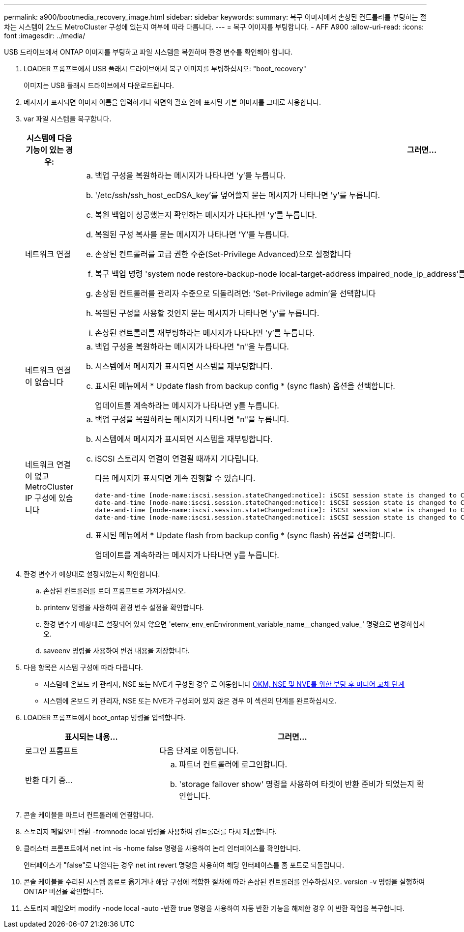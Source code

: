 ---
permalink: a900/bootmedia_recovery_image.html 
sidebar: sidebar 
keywords:  
summary: 복구 이미지에서 손상된 컨트롤러를 부팅하는 절차는 시스템이 2노드 MetroCluster 구성에 있는지 여부에 따라 다릅니다. 
---
= 복구 이미지를 부팅합니다. - AFF A900
:allow-uri-read: 
:icons: font
:imagesdir: ../media/


[role="lead"]
USB 드라이브에서 ONTAP 이미지를 부팅하고 파일 시스템을 복원하며 환경 변수를 확인해야 합니다.

. LOADER 프롬프트에서 USB 플래시 드라이브에서 복구 이미지를 부팅하십시오: "boot_recovery"
+
이미지는 USB 플래시 드라이브에서 다운로드됩니다.

. 메시지가 표시되면 이미지 이름을 입력하거나 화면의 괄호 안에 표시된 기본 이미지를 그대로 사용합니다.
. var 파일 시스템을 복구합니다.
+
[cols="1,2"]
|===
| 시스템에 다음 기능이 있는 경우: | 그러면... 


 a| 
네트워크 연결
 a| 
.. 백업 구성을 복원하라는 메시지가 나타나면 'y'를 누릅니다.
.. '/etc/ssh/ssh_host_ecDSA_key'를 덮어쓸지 묻는 메시지가 나타나면 'y'를 누릅니다.
.. 복원 백업이 성공했는지 확인하는 메시지가 나타나면 'y'를 누릅니다.
.. 복원된 구성 복사를 묻는 메시지가 나타나면 'Y'를 누릅니다.
.. 손상된 컨트롤러를 고급 권한 수준(Set-Privilege Advanced)으로 설정합니다
.. 복구 백업 명령 'system node restore-backup-node local-target-address impaired_node_ip_address'를 실행합니다
.. 손상된 컨트롤러를 관리자 수준으로 되돌리려면: 'Set-Privilege admin'을 선택합니다
.. 복원된 구성을 사용할 것인지 묻는 메시지가 나타나면 'y'를 누릅니다.
.. 손상된 컨트롤러를 재부팅하라는 메시지가 나타나면 'y'를 누릅니다.




 a| 
네트워크 연결이 없습니다
 a| 
.. 백업 구성을 복원하라는 메시지가 나타나면 "n"을 누릅니다.
.. 시스템에서 메시지가 표시되면 시스템을 재부팅합니다.
.. 표시된 메뉴에서 * Update flash from backup config * (sync flash) 옵션을 선택합니다.
+
업데이트를 계속하라는 메시지가 나타나면 y를 누릅니다.





 a| 
네트워크 연결이 없고 MetroCluster IP 구성에 있습니다
 a| 
.. 백업 구성을 복원하라는 메시지가 나타나면 "n"을 누릅니다.
.. 시스템에서 메시지가 표시되면 시스템을 재부팅합니다.
.. iSCSI 스토리지 연결이 연결될 때까지 기다립니다.
+
다음 메시지가 표시되면 계속 진행할 수 있습니다.

+
[listing]
----
date-and-time [node-name:iscsi.session.stateChanged:notice]: iSCSI session state is changed to Connected for the target iSCSI-target (type: dr_auxiliary, address: ip-address).
date-and-time [node-name:iscsi.session.stateChanged:notice]: iSCSI session state is changed to Connected for the target iSCSI-target (type: dr_partner, address: ip-address).
date-and-time [node-name:iscsi.session.stateChanged:notice]: iSCSI session state is changed to Connected for the target iSCSI-target (type: dr_auxiliary, address: ip-address).
date-and-time [node-name:iscsi.session.stateChanged:notice]: iSCSI session state is changed to Connected for the target iSCSI-target (type: dr_partner, address: ip-address).
----
.. 표시된 메뉴에서 * Update flash from backup config * (sync flash) 옵션을 선택합니다.
+
업데이트를 계속하라는 메시지가 나타나면 y를 누릅니다.



|===
. 환경 변수가 예상대로 설정되었는지 확인합니다.
+
.. 손상된 컨트롤러를 로더 프롬프트로 가져가십시오.
.. printenv 명령을 사용하여 환경 변수 설정을 확인합니다.
.. 환경 변수가 예상대로 설정되어 있지 않으면 'etenv_env_enEnvironment_variable_name__changed_value_' 명령으로 변경하십시오.
.. saveenv 명령을 사용하여 변경 내용을 저장합니다.


. 다음 항목은 시스템 구성에 따라 다릅니다.
+
** 시스템에 온보드 키 관리자, NSE 또는 NVE가 구성된 경우 로 이동합니다 xref:bootmedia_encryption_restore.adoc[OKM, NSE 및 NVE를 위한 부팅 후 미디어 교체 단계]
** 시스템에 온보드 키 관리자, NSE 또는 NVE가 구성되어 있지 않은 경우 이 섹션의 단계를 완료하십시오.


. LOADER 프롬프트에서 boot_ontap 명령을 입력합니다.
+
[cols="1,2"]
|===
| 표시되는 내용... | 그러면... 


 a| 
로그인 프롬프트
 a| 
다음 단계로 이동합니다.



 a| 
반환 대기 중...
 a| 
.. 파트너 컨트롤러에 로그인합니다.
.. 'storage failover show' 명령을 사용하여 타겟이 반환 준비가 되었는지 확인합니다.


|===
. 콘솔 케이블을 파트너 컨트롤러에 연결합니다.
. 스토리지 페일오버 반환 -fromnode local 명령을 사용하여 컨트롤러를 다시 제공합니다.
. 클러스터 프롬프트에서 net int -is -home false 명령을 사용하여 논리 인터페이스를 확인합니다.
+
인터페이스가 "false"로 나열되는 경우 net int revert 명령을 사용하여 해당 인터페이스를 홈 포트로 되돌립니다.

. 콘솔 케이블을 수리된 시스템 종료로 옮기거나 해당 구성에 적합한 절차에 따라 손상된 컨트롤러를 인수하십시오. version -v 명령을 실행하여 ONTAP 버전을 확인합니다.
. 스토리지 페일오버 modify -node local -auto -반환 true 명령을 사용하여 자동 반환 기능을 해제한 경우 이 반환 작업을 복구합니다.

